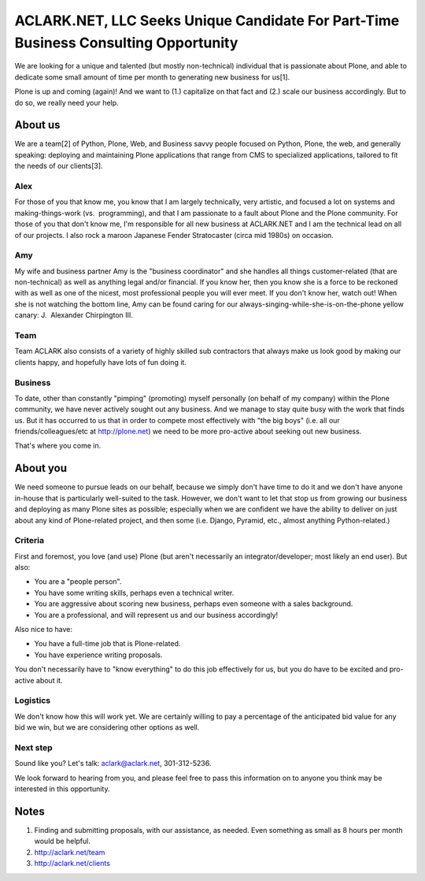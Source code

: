 ACLARK.NET, LLC Seeks Unique Candidate For Part-Time Business Consulting Opportunity
====================================================================================

.. post:: 2011/06/14
    :category: Misc, Pyramid

We are looking for a unique and talented (but mostly non-technical) individual that is passionate about Plone, and able to dedicate some small amount of time per month to generating new business for us[1].

Plone is up and coming (again)! And we want to (1.) capitalize on that fact and (2.) scale our business accordingly. But to do so, we really need your help.

About us
--------

We are a team[2] of Python, Plone, Web, and Business savvy people focused on Python, Plone, the web, and generally speaking: deploying and maintaining Plone applications that range from CMS to specialized applications, tailored to fit the needs of our clients[3].

Alex
~~~~

For those of you that know me, you know that I am largely technically, very artistic, and focused a lot on systems and making-things-work (vs.  programming), and that I am passionate to a fault about Plone and the Plone community. For those of you that don't know me, I'm responsible for all new business at ACLARK.NET and I am the technical lead on all of our projects. I also rock a maroon Japanese Fender Stratocaster (circa mid 1980s) on occasion.

Amy
~~~~

My wife and business partner Amy is the "business coordinator" and she handles all things customer-related (that are non-technical) as well as anything legal and/or financial. If you know her, then you know she is a force to be reckoned with as well as one of the nicest, most professional people you will ever meet. If you don't know her, watch out! When she is not watching the bottom line, Amy can be found caring for our always-singing-while-she-is-on-the-phone yellow canary: J.  Alexander Chirpington III.

Team
~~~~

Team ACLARK also consists of a variety of highly skilled sub contractors that always make us look good by making our clients happy, and hopefully have lots of fun doing it.

Business
~~~~~~~~~~

To date, other than constantly "pimping" (promoting) myself personally (on behalf of my company) within the Plone community, we have never actively sought out any business. And we manage to stay quite busy with the work that finds us. But it has occurred to us that in order to compete most effectively with "the big boys" (i.e. all our friends/colleagues/etc at http://plone.net) we need to be more pro-active about seeking out new business.

That's where you come in.

About you
----------

We need someone to pursue leads on our behalf, because we simply don't have time to do it and we don't have anyone in-house that is particularly well-suited to the task. However, we don't want to let that stop us from growing our business and deploying as many Plone sites as possible; especially when we are confident we have the ability to deliver on just about any kind of Plone-related project, and then some (i.e. Django, Pyramid, etc., almost anything Python-related.)

Criteria
~~~~~~~~

First and foremost, you love (and use) Plone (but aren't necessarily an integrator/developer; most likely an end user). But also:

- You are a "people person".
- You have some writing skills, perhaps even a technical writer.
- You are aggressive about scoring new business, perhaps even someone with a sales background.
- You are a professional, and will represent us and our business accordingly!

Also nice to have:

- You have a full-time job that is Plone-related.
- You have experience writing proposals.

You don't necessarily have to "know everything" to do this job effectively for us, but you do have to be excited and pro-active about it.

Logistics
~~~~~~~~~~

We don't know how this will work yet. We are certainly willing to pay a percentage of the anticipated bid value for any bid we win, but we are considering other options as well.

Next step
~~~~~~~~~~

Sound like you? Let's talk: `aclark@aclark.net`_, 301-312-5236.

We look forward to hearing from you, and please feel free to pass this information on to anyone you think may be interested in this opportunity.

Notes
------

#. Finding and submitting proposals, with our assistance, as needed. Even something as small as 8 hours per month would be helpful.
#. `http://aclark.net/team`_
#. `http://aclark.net/clients`_

.. _aclark@aclark.net: mailto:aclark@aclark.net
.. _`http://aclark.net/team`: http://aclark.net/team
.. _`http://aclark.net/clients`: http://aclark.net/clients
